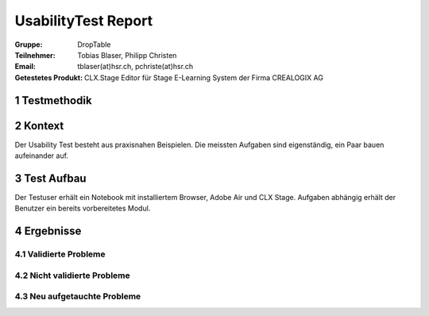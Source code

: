 ====================
UsabilityTest Report
====================


:Gruppe: DropTable
:Teilnehmer: Tobias Blaser, Philipp Christen
:Email: tblaser(at)hsr.ch, pchriste(at)hsr.ch
:Getestetes Produkt: CLX.Stage Editor für Stage E-Learning System der Firma CREALOGIX AG


1 Testmethodik
==============


.. list-table:: Testteilnehmer
   :widths: 30 30 30
   :header-rows: 1

	* - Eigenschaft
	  - Teilnehmer 1
	  - Teilnehmer 2
	* - Geschlecht
	  -
	  -
	* - Alter
	  -
	  -
	* - Beruf
	  -
	  -


2 Kontext
=========

Der Usability Test besteht aus praxisnahen Beispielen. Die meissten Aufgaben sind eigenständig, ein Paar bauen aufeinander auf.


3 Test Aufbau
=============

Der Testuser erhält ein Notebook mit installiertem Browser, Adobe Air und CLX Stage. Aufgaben abhängig erhält der Benutzer ein bereits vorbereitetes Modul.


4 Ergebnisse
============

4.1 Validierte Probleme
-----------------------


4.2 Nicht validierte Probleme
-----------------------------


4.3 Neu aufgetauchte Probleme
-----------------------------


